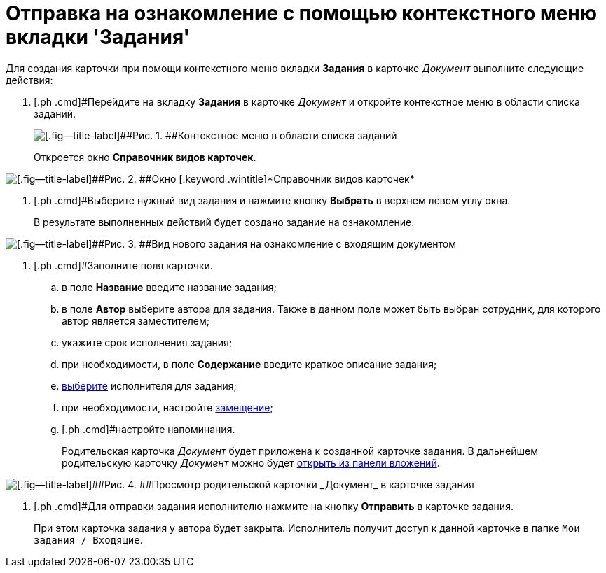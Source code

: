 = Отправка на ознакомление с помощью контекстного меню вкладки 'Задания'

Для создания карточки при помощи контекстного меню вкладки *Задания* в карточке _Документ_ выполните следующие действия:

. [.ph .cmd]#Перейдите на вкладку [.ph .uicontrol]*Задания* в карточке _Документ_ и откройте контекстное меню в области списка заданий.
+
image::Task_Creafe_Context.png[[.fig--title-label]##Рис. 1. ##Контекстное меню в области списка заданий]
+
Откроется окно [.keyword .wintitle]*Справочник видов карточек*.

image::Type_Dir.png[[.fig--title-label]##Рис. 2. ##Окно [.keyword .wintitle]*Справочник видов карточек*]
. [.ph .cmd]#Выберите нужный вид задания и нажмите кнопку [.ph .uicontrol]*Выбрать* в верхнем левом углу окна.
+
В результате выполненных действий будет создано задание на ознакомление.

image::Task_For_Look_new.png[[.fig--title-label]##Рис. 3. ##Вид нового задания на ознакомление с входящим документом]
. [.ph .cmd]#Заполните поля карточки.
[loweralpha]
.. [.ph .cmd]#в поле *Название* введите название задания;#
.. [.ph .cmd]#в поле *Автор* выберите автора для задания. Также в данном поле может быть выбран сотрудник, для которого автор является заместителем;#
.. [.ph .cmd]#укажите срок исполнения задания;#
.. [.ph .cmd]#при необходимости, в поле *Содержание* введите краткое описание задания;#
.. [.ph .cmd]#xref:task_Task_create_performer.adoc[выберите] исполнителя для задания;#
.. [.ph .cmd]#при необходимости, настройте xref:task_Task_set_deputy.adoc[замещение];#
.. [.ph .cmd]#настройте напоминания.
+
Родительская карточка _Документ_ будет приложена к созданной карточке задания. В дальнейшем родительскую карточку _Документ_ можно будет xref:task_Task_OpenAttachment.adoc[открыть из панели вложений].

image::Task_For_Look_parent_dcard.png[[.fig--title-label]##Рис. 4. ##Просмотр родительской карточки _Документ_ в карточке задания]
. [.ph .cmd]#Для отправки задания исполнителю нажмите на кнопку [.ph .uicontrol]*Отправить* в карточке задания.
+
При этом карточка задания у автора будет закрыта. Исполнитель получит доступ к данной карточке в папке `Мои задания / Входящие`.

